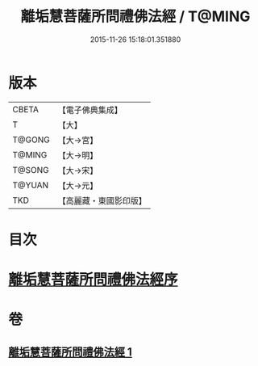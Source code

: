 #+TITLE: 離垢慧菩薩所問禮佛法經 / T@MING
#+DATE: 2015-11-26 15:18:01.351880
* 版本
 |     CBETA|【電子佛典集成】|
 |         T|【大】     |
 |    T@GONG|【大→宮】   |
 |    T@MING|【大→明】   |
 |    T@SONG|【大→宋】   |
 |    T@YUAN|【大→元】   |
 |       TKD|【高麗藏・東國影印版】|

* 目次
* [[file:KR6i0116_001.txt::001-0698b23][離垢慧菩薩所問禮佛法經序]]
* 卷
** [[file:KR6i0116_001.txt][離垢慧菩薩所問禮佛法經 1]]
